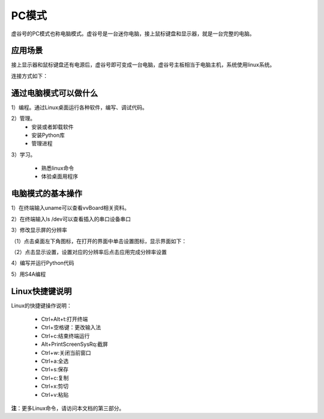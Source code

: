 
PC模式
===========================

虚谷号的PC模式也称电脑模式。虚谷号是一台迷你电脑，接上鼠标键盘和显示器，就是一台完整的电脑。

------------------------------------------------
应用场景
------------------------------------------------
接上显示器和鼠标键盘还有电源后，虚谷号即可变成一台电脑，虚谷号主板相当于电脑主机，系统使用linux系统。

连接方式如下：

.. image:: ../images/02/pc01.jpg

-------------------------------------------------
通过电脑模式可以做什么
-------------------------------------------------

1）编程。通过Linux桌面运行各种软件，编写、调试代码。

2）管理。
	- 安装或者卸载软件
	- 安装Python库
	- 管理进程

3）学习。

	- 熟悉linux命令
	- 体验桌面用程序  

------------------------------------------------
电脑模式的基本操作
------------------------------------------------

1）在终端输入uname可以查看vvBoard相关资料。

.. image:: ../images/02/pc04.jpg

2）在终端输入ls /dev可以查看插入的串口设备串口

.. image:: ../images/02/pc05.jpg

3）修改显示屏的分辨率

（1）点击桌面左下角图标，在打开的界面中单击设置图标，显示界面如下：

.. image:: ../images/02/pc02.jpg

（2）点击显示设置，设置对应的分辨率后点击应用完成分辨率设置

.. image:: ../images/02/pc03.jpg

4）编写并运行Python代码

.. image:: ../images/02/pc06.jpg

.. image:: ../images/02/pc07.jpg

.. image:: ../images/02/pc08.jpg

5）用S4A编程

.. image:: ../images/02/pc09.jpg


------------------------------------------------
Linux快捷键说明
------------------------------------------------

Linux的快捷键操作说明：

 - Ctrl+Alt+t:打开终端
 
 - Ctrl+空格键：更改输入法
 
 - Ctrl+c:结束终端运行
 
 - Alt+PrintScreenSysRq:截屏

 - Ctrl+w:关闭当前窗口

 - Ctrl+a:全选
 
 - Ctrl+s:保存

 - Ctrl+c:复制
 
 - Ctrl+x:剪切
 
 - Ctrl+v:粘贴


**注**：更多Linux命令，请访问本文档的第三部分。



